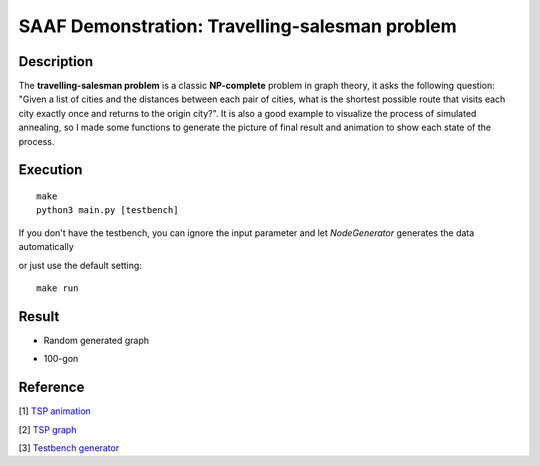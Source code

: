 ===============================================
SAAF Demonstration: Travelling-salesman problem
===============================================

Description
===========
The **travelling-salesman problem** is a classic **NP-complete** problem in graph theory, it asks the following question: "Given a list of cities and the distances 
between each pair of cities, what is the shortest possible route that visits each city exactly once and returns to the origin city?". It is also a good example 
to visualize the process of simulated annealing, so I made some functions to generate the picture of final result and animation to show each state of the process. 

Execution
=========

::

  make  
  python3 main.py [testbench]

If you don't have the testbench, you can ignore the input parameter and let `NodeGenerator` generates the data automatically

or just use the default setting::

  make run

Result
======
* Random generated graph
.. image:: ./result/random.gif

.. image:: ./result/random.png

* 100-gon 
.. image:: ./result/100-gon.gif

.. image:: ./result/100-gon.png

Reference
=========
[1] `TSP animation 
<https://github.com/jedrazb/python-tsp-simulated-annealing>`__

[2] `TSP graph
<https://github.com/chncyhn/simulated-annealing-tsp>`__

[3] `Testbench generator
<https://www.mathopenref.com/coordpolycalc.html>`__

